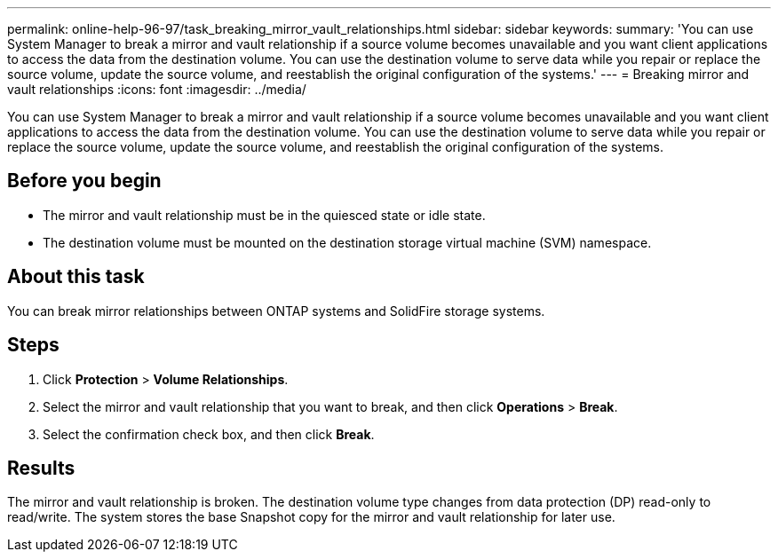---
permalink: online-help-96-97/task_breaking_mirror_vault_relationships.html
sidebar: sidebar
keywords: 
summary: 'You can use System Manager to break a mirror and vault relationship if a source volume becomes unavailable and you want client applications to access the data from the destination volume. You can use the destination volume to serve data while you repair or replace the source volume, update the source volume, and reestablish the original configuration of the systems.'
---
= Breaking mirror and vault relationships
:icons: font
:imagesdir: ../media/

[.lead]
You can use System Manager to break a mirror and vault relationship if a source volume becomes unavailable and you want client applications to access the data from the destination volume. You can use the destination volume to serve data while you repair or replace the source volume, update the source volume, and reestablish the original configuration of the systems.

== Before you begin

* The mirror and vault relationship must be in the quiesced state or idle state.
* The destination volume must be mounted on the destination storage virtual machine (SVM) namespace.

== About this task

You can break mirror relationships between ONTAP systems and SolidFire storage systems.

== Steps

. Click *Protection* > *Volume Relationships*.
. Select the mirror and vault relationship that you want to break, and then click *Operations* > *Break*.
. Select the confirmation check box, and then click *Break*.

== Results

The mirror and vault relationship is broken. The destination volume type changes from data protection (DP) read-only to read/write. The system stores the base Snapshot copy for the mirror and vault relationship for later use.

